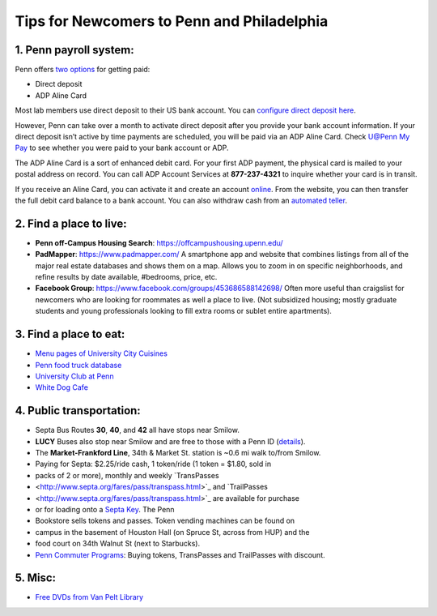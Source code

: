 Tips for Newcomers to Penn and Philadelphia
===========================================

1. Penn payroll system:
-----------------------

Penn offers `two options`_ for getting paid:

* Direct deposit

* ADP Aline Card

Most lab members use direct deposit to their US bank
account. You can `configure direct deposit here`_.

However, Penn can take over a month to activate direct deposit after
you provide your bank account information. If your direct deposit
isn’t active by time payments are scheduled, you will be paid via an
ADP Aline Card. Check `U@Penn My Pay`_ to see whether you were paid to
your bank account or ADP.

The ADP Aline Card is a sort of enhanced debit card. For your first
ADP payment, the physical card is mailed to your postal address on
record. You can call ADP Account Services at **877-237-4321** to inquire
whether your card is in transit.

If you receive an Aline Card, you can activate it and create an account
`online`_. From the website, you can then transfer the full debit card
balance to a bank account. You can also withdraw cash from an `automated teller`_.

.. _two options: http://www.finance.upenn.edu/comptroller/payroll/receiving_your_pay.shtml
.. _configure direct deposit here: https://uatpenn.apps.upenn.edu/uatPenn/jsp/fast.do?fastStart=directdep
.. _U@Penn My Pay: https://uatpenn.apps.upenn.edu/uatPenn/jsp/fast.do?fastStart=pay
.. _online: https://www.visaprepaidprocessing.com/ADP/PayRoll/Home/Index
.. _automated teller: https://www.visaprepaidprocessing.com/ADP/PayRoll/Program/ATMLocator?m=1


2. Find a place to live:
------------------------

* **Penn off-Campus Housing Search**: https://offcampushousing.upenn.edu/

* **PadMapper**: https://www.padmapper.com/
  A smartphone app and website that combines listings from all of the major real
  estate databases and shows them on a map. Allows you to zoom in on specific
  neighborhoods, and refine results by date available, #bedrooms, price, etc.

* **Facebook Group**: https://www.facebook.com/groups/453686588142698/
  Often more useful than craigslist for newcomers who are looking for roommates
  as well a place to live. (Not subsidized housing; mostly graduate students
  and young professionals looking to fill extra rooms or sublet entire apartments).

3. Find a place to eat:
-----------------------

* `Menu pages of University City Cuisines <http://philadelphia.menupages.com/restaurants/university-city-w-philly/university-city/all-cuisines/>`_

* `Penn food truck database <http://pennfoodtrucks.com/sort/genre/all/rating/>`_

* `University Club at Penn <http://cms.business-services.upenn.edu/universityclub/>`_

* `White Dog Cafe <http://www.whitedog.com/university-city.html>`_


4. Public transportation:
-------------------------

* Septa Bus Routes **30**, **40**, and **42** all have stops near Smilow.

* **LUCY** Buses also stop near Smilow and are free to those with a Penn ID (`details <http://www.septa.org/schedules/bus/pdf/LUCY.pdf>`_).

* The **Market-Frankford Line**, 34th & Market St. station is ~0.6 mi walk
  to/from Smilow.

* Paying for Septa: $2.25/ride cash, 1 token/ride (1 token = $1.80, sold in
* packs of 2 or more), monthly and weekly `TransPasses
* <http://www.septa.org/fares/pass/transpass.html>`_ and `TrailPasses
* <http://www.septa.org/fares/pass/transpass.html>`_ are available for purchase
* or for loading onto a `Septa Key <http://www.septa.org/key>`_. The Penn
* Bookstore sells tokens and passes. Token vending machines can be found on
* campus in the basement of Houston Hall (on Spruce St, across from HUP) and the
* food court on 34th Walnut St (next to Starbucks).

* `Penn Commuter Programs <http://cms.business-services.upenn.edu/parking/sustainable-commuting/public-transportation/faculty-and-staff/99-enroll0in-the-penn-commuter-program.html>`_:
  Buying tokens, TransPasses and TrailPasses with discount.

5. Misc:
--------

* `Free DVDs from Van Pelt Library <http://dla.library.upenn.edu/dla/vcat/index.html>`_
